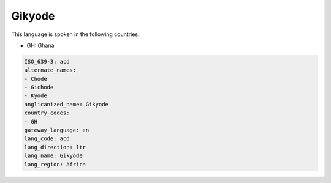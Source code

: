 .. _acd:

Gikyode
=======

This language is spoken in the following countries:

* GH: Ghana

.. code-block:: yaml

    ISO_639-3: acd
    alternate_names:
    - Chode
    - Gichode
    - Kyode
    anglicanized_name: Gikyode
    country_codes:
    - GH
    gateway_language: en
    lang_code: acd
    lang_direction: ltr
    lang_name: Gikyode
    lang_region: Africa
    
